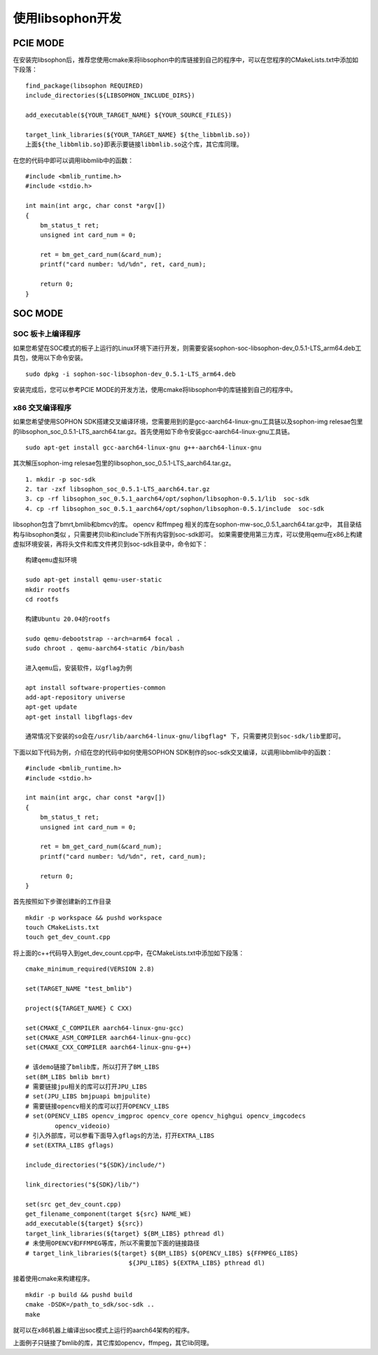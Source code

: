 使用libsophon开发
------------------

.. |ver| replace:: 0.5.1

PCIE MODE
~~~~~~~~~~~~~~

在安装完libsophon后，推荐您使用cmake来将libsophon中的库链接到自己的程序中，可以在您程序的CMakeLists.txt中添加如下段落：

.. parsed-literal::

    find_package(libsophon REQUIRED)
    include_directories(${LIBSOPHON_INCLUDE_DIRS})

    add_executable(${YOUR_TARGET_NAME} ${YOUR_SOURCE_FILES})

    target_link_libraries(${YOUR_TARGET_NAME} ${the_libbmlib.so})
    上面${the_libbmlib.so}即表示要链接libbmlib.so这个库，其它库同理。


在您的代码中即可以调用libbmlib中的函数：

.. parsed-literal::

    #include <bmlib_runtime.h>
    #include <stdio.h>

    int main(int argc, char const *argv[])
    {
        bm_status_t ret;
        unsigned int card_num = 0;

        ret = bm_get_card_num(&card_num);
        printf("card number: %d/%d\n", ret, card_num);

        return 0;
    }


SOC MODE
~~~~~~~~~~~~~~

SOC 板卡上编译程序
^^^^^^^^^^^^^^^^

如果您希望在SOC模式的板子上运行的Linux环境下进行开发，则需要安装sophon-soc-libsophon-dev\_\ |ver|\ -LTS_arm64.deb工具包，使用以下命令安装。

.. parsed-literal::
    sudo dpkg -i sophon-soc-libsophon-dev\_\ |ver|\ -LTS_arm64.deb

安装完成后，您可以参考PCIE MODE的开发方法，使用cmake将libsophon中的库链接到自己的程序中。

x86 交叉编译程序
^^^^^^^^^^^^^^^^

如果您希望使用SOPHON SDK搭建交叉编译环境，您需要用到的是gcc-aarch64-linux-gnu工具链以及sophon-img relesae包里的libsophon_soc\_\ |ver|\ -LTS_aarch64.tar.gz。首先使用如下命令安装gcc-aarch64-linux-gnu工具链。

.. parsed-literal::

    sudo apt-get install gcc-aarch64-linux-gnu g++-aarch64-linux-gnu

其次解压sophon-img relesae包里的libsophon_soc\_\ |ver|\ -LTS_aarch64.tar.gz。

.. parsed-literal::

    1. mkdir -p soc-sdk
    2. tar -zxf libsophon_soc\_\ |ver|\ -LTS_aarch64.tar.gz
    3. cp -rf libsophon_soc\_\ |ver|\ _aarch64/opt/sophon/libsophon-\ |ver|/lib  soc-sdk
    4. cp -rf libsophon_soc\_\ |ver|\ _aarch64/opt/sophon/libsophon-\ |ver|/include  soc-sdk

libsophon包含了bmrt,bmlib和bmcv的库。 opencv 和ffmpeg 相关的库在sophon-mw-soc\_\ |ver|\ _aarch64.tar.gz中，
其目录结构与libsophon类似 ，只需要拷贝lib和include下所有内容到soc-sdk即可。
如果需要使用第三方库，可以使用qemu在x86上构建虚拟环境安装，再将头文件和库文件拷贝到soc-sdk目录中，命令如下：

.. parsed-literal::

    构建qemu虚拟环境

    sudo apt-get install qemu-user-static
    mkdir rootfs
    cd rootfs

    构建Ubuntu 20.04的rootfs

    sudo qemu-debootstrap --arch=arm64 focal .
    sudo chroot . qemu-aarch64-static /bin/bash

    进入qemu后，安装软件，以gflag为例

    apt install software-properties-common
    add-apt-repository universe
    apt-get update
    apt-get install libgflags-dev

    通常情况下安装的so会在/usr/lib/aarch64-linux-gnu/libgflag* 下，只需要拷贝到soc-sdk/lib里即可。


下面以如下代码为例，介绍在您的代码中如何使用SOPHON SDK制作的soc-sdk交叉编译，以调用libbmlib中的函数：

.. parsed-literal::

    #include <bmlib_runtime.h>
    #include <stdio.h>

    int main(int argc, char const *argv[])
    {
        bm_status_t ret;
        unsigned int card_num = 0;

        ret = bm_get_card_num(&card_num);
        printf("card number: %d/%d\n", ret, card_num);

        return 0;
    }

首先按照如下步骤创建新的工作目录

.. parsed-literal::

    mkdir -p workspace && pushd workspace
    touch CMakeLists.txt
    touch get_dev_count.cpp

将上面的c++代码导入到get_dev_count.cpp中，在CMakeLists.txt中添加如下段落：

.. parsed-literal::

    cmake_minimum_required(VERSION 2.8)

    set(TARGET_NAME "test_bmlib")

    project(${TARGET_NAME} C CXX)

    set(CMAKE_C_COMPILER aarch64-linux-gnu-gcc)
    set(CMAKE_ASM_COMPILER aarch64-linux-gnu-gcc)
    set(CMAKE_CXX_COMPILER aarch64-linux-gnu-g++)

    # 该demo链接了bmlib库，所以打开了BM_LIBS
    set(BM_LIBS bmlib bmrt)
    # 需要链接jpu相关的库可以打开JPU_LIBS
    # set(JPU_LIBS bmjpuapi bmjpulite)
    # 需要链接opencv相关的库可以打开OPENCV_LIBS
    # set(OPENCV_LIBS opencv_imgproc opencv_core opencv_highgui opencv_imgcodecs
            opencv_videoio)
    # 引入外部库，可以参看下面导入gflags的方法，打开EXTRA_LIBS
    # set(EXTRA_LIBS gflags)

    include_directories("${SDK}/include/")

    link_directories("${SDK}/lib/")

    set(src get_dev_count.cpp)
    get_filename_component(target ${src} NAME_WE)
    add_executable(${target} ${src})
    target_link_libraries(${target} ${BM_LIBS} pthread dl)
    # 未使用OPENCV和FFMPEG等库，所以不需要加下面的链接路径
    # target_link_libraries(${target} ${BM_LIBS} ${OPENCV_LIBS} ${FFMPEG_LIBS}
                                ${JPU_LIBS} ${EXTRA_LIBS} pthread dl)

接着使用cmake来构建程序。

.. parsed-literal::

    mkdir -p build && pushd build
    cmake -DSDK=/path_to_sdk/soc-sdk ..
    make

就可以在x86机器上编译出soc模式上运行的aarch64架构的程序。

上面例子只链接了bmlib的库，其它库如opencv，ffmpeg，其它lib同理。
